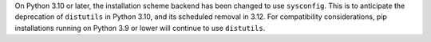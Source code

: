 On Python 3.10 or later, the installation scheme backend has been changed to use
``sysconfig``. This is to anticipate the deprecation of ``distutils`` in Python
3.10, and its scheduled removal in 3.12. For compatibility considerations, pip
installations running on Python 3.9 or lower will continue to use ``distutils``.
